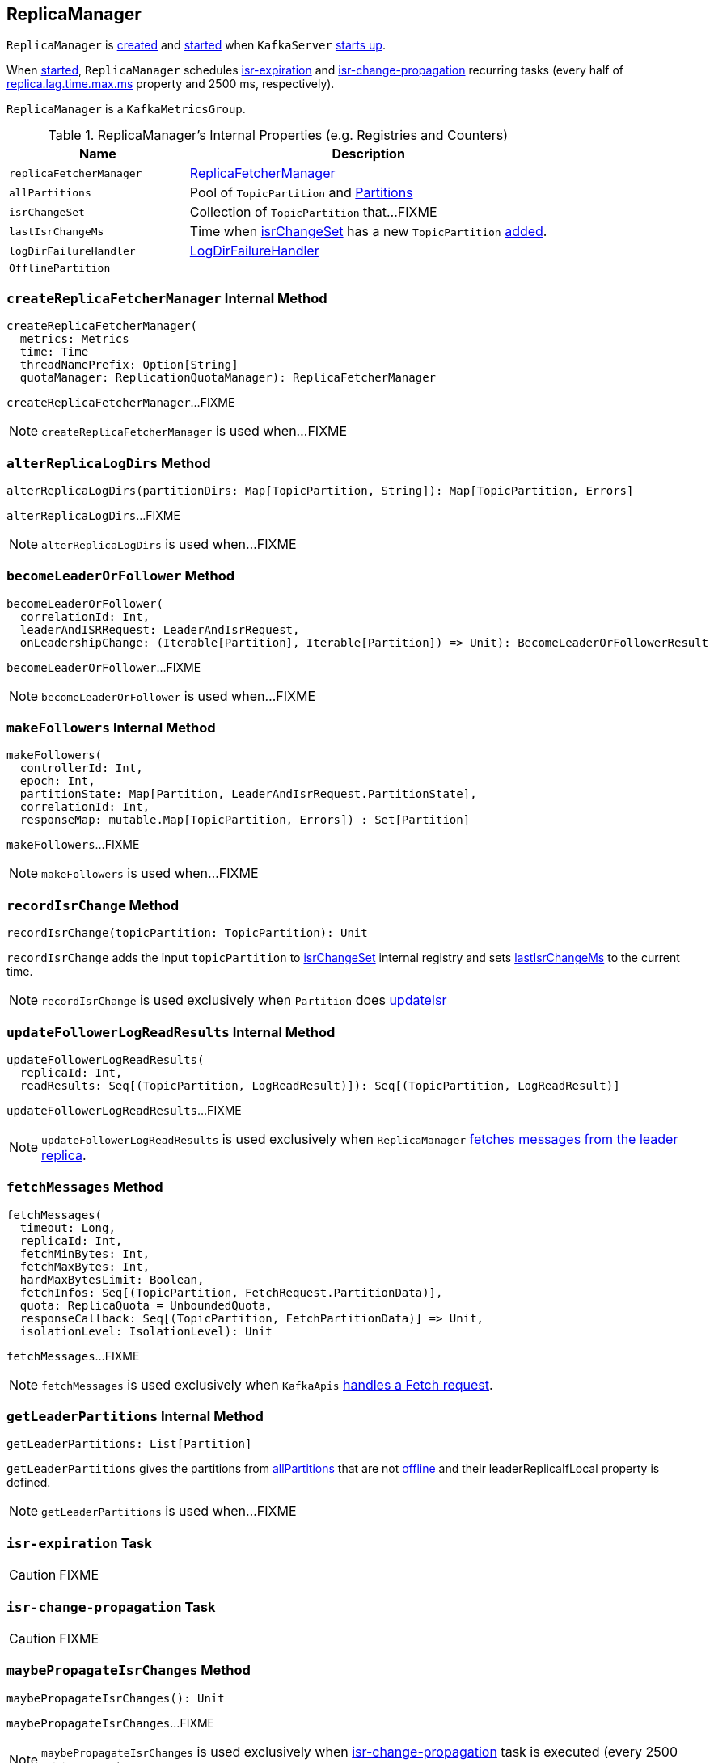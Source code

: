 == [[ReplicaManager]] ReplicaManager

`ReplicaManager` is <<creating-instance, created>> and <<startup, started>> when `KafkaServer` link:kafka-KafkaServer.adoc#startup[starts up].

When <<startup, started>>, `ReplicaManager` schedules <<isr-expiration, isr-expiration>> and <<isr-change-propagation, isr-change-propagation>> recurring tasks (every half of link:kafka-properties.adoc#replica.lag.time.max.ms[replica.lag.time.max.ms] property and 2500 ms, respectively).

`ReplicaManager` is a `KafkaMetricsGroup`.

[[internal-registries]]
.ReplicaManager's Internal Properties (e.g. Registries and Counters)
[frame="topbot",cols="1,2",options="header",width="100%"]
|===
| Name
| Description

| [[replicaFetcherManager]] `replicaFetcherManager`
| link:kafka-ReplicaFetcherManager.adoc[ReplicaFetcherManager]

| [[allPartitions]] `allPartitions`
| Pool of `TopicPartition` and link:kafka-Partition.adoc[Partitions]

| [[isrChangeSet]] `isrChangeSet`
| Collection of `TopicPartition` that...FIXME

| [[lastIsrChangeMs]] `lastIsrChangeMs`
| Time when <<isrChangeSet, isrChangeSet>> has a new `TopicPartition` <<recordIsrChange, added>>.

| [[logDirFailureHandler]] `logDirFailureHandler`
| link:kafka-LogDirFailureHandler.adoc[LogDirFailureHandler]

| [[OfflinePartition]] `OfflinePartition`
|
|===

=== [[createReplicaFetcherManager]] `createReplicaFetcherManager` Internal Method

[source, scala]
----
createReplicaFetcherManager(
  metrics: Metrics
  time: Time
  threadNamePrefix: Option[String]
  quotaManager: ReplicationQuotaManager): ReplicaFetcherManager
----

`createReplicaFetcherManager`...FIXME

NOTE: `createReplicaFetcherManager` is used when...FIXME

=== [[alterReplicaLogDirs]] `alterReplicaLogDirs` Method

[source, scala]
----
alterReplicaLogDirs(partitionDirs: Map[TopicPartition, String]): Map[TopicPartition, Errors]
----

`alterReplicaLogDirs`...FIXME

NOTE: `alterReplicaLogDirs` is used when...FIXME

=== [[becomeLeaderOrFollower]] `becomeLeaderOrFollower` Method

[source, scala]
----
becomeLeaderOrFollower(
  correlationId: Int,
  leaderAndISRRequest: LeaderAndIsrRequest,
  onLeadershipChange: (Iterable[Partition], Iterable[Partition]) => Unit): BecomeLeaderOrFollowerResult
----

`becomeLeaderOrFollower`...FIXME

NOTE: `becomeLeaderOrFollower` is used when...FIXME

=== [[makeFollowers]] `makeFollowers` Internal Method

[source, scala]
----
makeFollowers(
  controllerId: Int,
  epoch: Int,
  partitionState: Map[Partition, LeaderAndIsrRequest.PartitionState],
  correlationId: Int,
  responseMap: mutable.Map[TopicPartition, Errors]) : Set[Partition]
----

`makeFollowers`...FIXME

NOTE: `makeFollowers` is used when...FIXME

=== [[recordIsrChange]] `recordIsrChange` Method

[source, scala]
----
recordIsrChange(topicPartition: TopicPartition): Unit
----

`recordIsrChange` adds the input `topicPartition` to <<isrChangeSet, isrChangeSet>> internal registry and sets <<lastIsrChangeMs, lastIsrChangeMs>> to the current time.

NOTE: `recordIsrChange` is used exclusively when `Partition` does link:kafka-Partition.adoc#updateIsr[updateIsr]

=== [[updateFollowerLogReadResults]] `updateFollowerLogReadResults` Internal Method

[source, scala]
----
updateFollowerLogReadResults(
  replicaId: Int,
  readResults: Seq[(TopicPartition, LogReadResult)]): Seq[(TopicPartition, LogReadResult)]
----

`updateFollowerLogReadResults`...FIXME

NOTE: `updateFollowerLogReadResults` is used exclusively when `ReplicaManager` <<fetchMessages, fetches messages from the leader replica>>.

=== [[fetchMessages]] `fetchMessages` Method

[source, scala]
----
fetchMessages(
  timeout: Long,
  replicaId: Int,
  fetchMinBytes: Int,
  fetchMaxBytes: Int,
  hardMaxBytesLimit: Boolean,
  fetchInfos: Seq[(TopicPartition, FetchRequest.PartitionData)],
  quota: ReplicaQuota = UnboundedQuota,
  responseCallback: Seq[(TopicPartition, FetchPartitionData)] => Unit,
  isolationLevel: IsolationLevel): Unit
----

`fetchMessages`...FIXME

NOTE: `fetchMessages` is used exclusively when `KafkaApis` link:kafka-KafkaApis.adoc#handleFetchRequest[handles a Fetch request].

=== [[getLeaderPartitions]] `getLeaderPartitions` Internal Method

[source, scala]
----
getLeaderPartitions: List[Partition]
----

`getLeaderPartitions` gives the partitions from <<allPartitions, allPartitions>> that are not <<OfflinePartition, offline>> and their leaderReplicaIfLocal property is defined.

NOTE: `getLeaderPartitions` is used when...FIXME

=== [[isr-expiration]] `isr-expiration` Task

CAUTION: FIXME

=== [[isr-change-propagation]] `isr-change-propagation` Task

CAUTION: FIXME

=== [[maybePropagateIsrChanges]] `maybePropagateIsrChanges` Method

[source, scala]
----
maybePropagateIsrChanges(): Unit
----

`maybePropagateIsrChanges`...FIXME

NOTE: `maybePropagateIsrChanges` is used exclusively when <<isr-change-propagation, isr-change-propagation>> task is executed (every 2500 milliseconds).

=== [[creating-instance]] Creating ReplicaManager Instance

`ReplicaManager` takes the following when created:

* [[config]] link:kafka-KafkaConfig.adoc[KafkaConfig]
* [[metrics]] `Metrics`
* [[time]] `Time`
* [[zkUtils]] link:kafka-ZkUtils.adoc[ZkUtils]
* [[scheduler]] `Scheduler`
* [[logManager]] link:kafka-LogManager.adoc[LogManager]
* [[isShuttingDown]] `isShuttingDown` flag
* [[quotaManager]] link:kafka-ReplicationQuotaManager.adoc[ReplicationQuotaManager]
* [[brokerTopicStats]] `BrokerTopicStats`
* [[metadataCache]] link:kafka-MetadataCache.adoc[MetadataCache]
* [[logDirFailureChannel]] `LogDirFailureChannel`
* [[delayedProducePurgatory]] `DelayedOperationPurgatory[DelayedProduce]`
* [[delayedFetchPurgatory]] `DelayedOperationPurgatory[DelayedFetch]`
* [[delayedDeleteRecordsPurgatory]] `DelayedOperationPurgatory[DelayedDeleteRecords]`
* [[threadNamePrefix]] Optional thread name prefix

`ReplicaManager` initializes the <<internal-registries, internal registries and counters>>.

=== [[startup]] Starting ReplicaManager (and Scheduling ISR-Related Tasks) -- `startup` Method

[source, scala]
----
startup(): Unit
----

`startup` requests <<scheduler, Scheduler>> to link:kafka-KafkaScheduler.adoc#schedule[schedule the ISR-related tasks]:

1. <<isr-expiration, isr-expiration>>
2. <<isr-change-propagation, isr-change-propagation>>

`startup` then creates a <<logDirFailureHandler, LogDirFailureHandler>> and requests it to link:kafka-LogDirFailureHandler.adoc#start[start].

NOTE: `startup` uses `Scheduler` that was specified when `ReplicaManager` <<creating-instance, was created>>.

NOTE: `startup` is used exclusively when `KafkaServer` link:kafka-KafkaServer.adoc#startup[starts up].

=== [[maybeShrinkIsr]] `maybeShrinkIsr` Internal Method

[source, scala]
----
maybeShrinkIsr(): Unit
----

`maybeShrinkIsr` prints out the following TRACE message to the logs:

```
TRACE Evaluating ISR list of partitions to see which replicas can be removed from the ISR
```

`maybeShrinkIsr` requests the partitions (from <<allPartitions, allPartitions>> pool that are not <<OfflinePartition, offline partitions>>) to link:kafka-Partition.adoc#maybeShrinkIsr[maybeShrinkIsr] (with link:kafka-KafkaConfig.adoc#replicaLagTimeMaxMs[replicaLagTimeMaxMs] property).

NOTE: `maybeShrinkIsr` is used exclusively to schedule `isr-expiration` recurring task when `ReplicaManager` <<startup, starts up>>.
